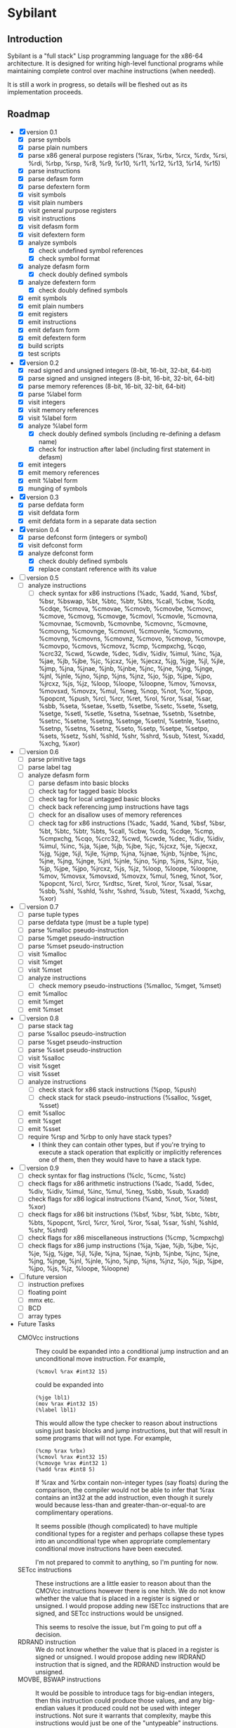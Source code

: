 #+STARTUP: hidestars showall
* Sybilant
** Introduction
   Sybilant is a "full stack" Lisp programming language for the x86-64
   architecture.  It is designed for writing high-level functional programs
   while maintaining complete control over machine instructions (when needed).
   
   It is still a work in progress, so details will be fleshed out as its
   implementation proceeds.
** Roadmap
   - [X] version 0.1
     - [X] parse symbols
     - [X] parse plain numbers
     - [X] parse x86 general purpose registers (%rax, %rbx, %rcx, %rdx, %rsi,
       %rdi, %rbp, %rsp, %r8, %r9, %r10, %r11, %r12, %r13, %r14, %r15)
     - [X] parse instructions
     - [X] parse defasm form
     - [X] parse defextern form
     - [X] visit symbols
     - [X] visit plain numbers
     - [X] visit general purpose registers
     - [X] visit instructions
     - [X] visit defasm form
     - [X] visit defextern form
     - [X] analyze symbols
       - [X] check undefined symbol references
       - [X] check symbol format
     - [X] analyze defasm form
       - [X] check doubly defined symbols
     - [X] analyze defextern form
       - [X] check doubly defined symbols
     - [X] emit symbols
     - [X] emit plain numbers
     - [X] emit registers
     - [X] emit instructions
     - [X] emit defasm form
     - [X] emit defextern form
     - [X] build scripts
     - [X] test scripts
   - [X] version 0.2
     - [X] read signed and unsigned integers (8-bit, 16-bit, 32-bit, 64-bit)
     - [X] parse signed and unsigned integers (8-bit, 16-bit, 32-bit, 64-bit)
     - [X] parse memory references (8-bit, 16-bit, 32-bit, 64-bit)
     - [X] parse %label form
     - [X] visit integers
     - [X] visit memory references
     - [X] visit %label form
     - [X] analyze %label form
       - [X] check doubly defined symbols (including re-defining a defasm name)
       - [X] check for instruction after label (including first statement in defasm)
     - [X] emit integers
     - [X] emit memory references
     - [X] emit %label form
     - [X] munging of symbols
   - [X] version 0.3
     - [X] parse defdata form
     - [X] visit defdata form
     - [X] emit defdata form in a separate data section
   - [X] version 0.4
     - [X] parse defconst form (integers or symbol)
     - [X] visit defconst form
     - [X] analyze defconst form
       - [X] check doubly defined symbols
       - [X] replace constant reference with its value
   - [ ] version 0.5
     - [ ] analyze instructions
       - [ ] check syntax for x86 instructions (%adc, %add, %and, %bsf, %bsr,
         %bswap, %bt, %btc, %btr, %bts, %call, %cbw, %cdq, %cdqe, %cmova, %cmovae,
         %cmovb, %cmovbe, %cmovc, %cmove, %cmovg, %cmovge, %cmovl, %cmovle,
         %cmovna, %cmovnae, %cmovnb, %cmovnbe, %cmovnc, %cmovne, %cmovng,
         %cmovnge, %cmovnl, %cmovnle, %cmovno, %cmovnp, %cmovns, %cmovnz, %cmovo,
         %cmovp, %cmovpe, %cmovpo, %cmovs, %cmovz, %cmp, %cmpxchg, %cqo, %crc32,
         %cwd, %cwde, %dec, %div, %idiv, %imul, %inc, %ja, %jae, %jb, %jbe, %jc,
         %jcxz, %je, %jecxz, %jg, %jge, %jl, %jle, %jmp, %jna, %jnae, %jnb, %jnbe,
         %jnc, %jne, %jng, %jnge, %jnl, %jnle, %jno, %jnp, %jns, %jnz, %jo, %jp,
         %jpe, %jpo, %jrcxz, %js, %jz, %loop, %loope, %loopne, %mov, %movsx,
         %movsxd, %movzx, %mul, %neg, %nop, %not, %or, %pop, %popcnt, %push, %rcl,
         %rcr, %ret, %rol, %ror, %sal, %sar, %sbb, %seta, %setae, %setb, %setbe,
         %setc, %sete, %setg, %setge, %setl, %setle, %setna, %setnae, %setnb,
         %setnbe, %setnc, %setne, %setng, %setnge, %setnl, %setnle, %setno,
         %setnp, %setns, %setnz, %seto, %setp, %setpe, %setpo, %sets, %setz, %shl,
         %shld, %shr, %shrd, %sub, %test, %xadd, %xchg, %xor)
   - [ ] version 0.6
     - [ ] parse primitive tags
     - [ ] parse label tag
     - [ ] analyze defasm form
       - [ ] parse defasm into basic blocks
       - [ ] check tag for tagged basic blocks
       - [ ] check tag for local untagged basic blocks
       - [ ] check back referencing jump instructions have tags
       - [ ] check for an disallow uses of memory references
       - [ ] check tag for x86 instructions (%adc, %add, %and, %bsf, %bsr, %bt,
         %btc, %btr, %bts, %call, %cbw, %cdq, %cdqe, %cmp, %cmpxchg, %cqo,
         %crc32, %cwd, %cwde, %dec, %div, %idiv, %imul, %inc, %ja, %jae, %jb,
         %jbe, %jc, %jcxz, %je, %jecxz, %jg, %jge, %jl, %jle, %jmp, %jna, %jnae,
         %jnb, %jnbe, %jnc, %jne, %jng, %jnge, %jnl, %jnle, %jno, %jnp, %jns,
         %jnz, %jo, %jp, %jpe, %jpo, %jrcxz, %js, %jz, %loop, %loope, %loopne,
         %mov, %movsx, %movsxd, %movzx, %mul, %neg, %not, %or, %popcnt, %rcl,
         %rcr, %rdtsc, %ret, %rol, %ror, %sal, %sar, %sbb, %shl, %shld, %shr,
         %shrd, %sub, %test, %xadd, %xchg, %xor)
   - [ ] version 0.7
     - [ ] parse tuple types
     - [ ] parse defdata type (must be a tuple type)
     - [ ] parse %malloc pseudo-instruction
     - [ ] parse %mget pseudo-instruction
     - [ ] parse %mset pseudo-instruction
     - [ ] visit %malloc
     - [ ] visit %mget
     - [ ] visit %mset
     - [ ] analyze instructions
       - [ ] check memory pseudo-instructions (%malloc, %mget, %mset)
     - [ ] emit %malloc
     - [ ] emit %mget
     - [ ] emit %mset
   - [ ] version 0.8
     - [ ] parse stack tag
     - [ ] parse %salloc pseudo-instruction
     - [ ] parse %sget pseudo-instruction
     - [ ] parse %sset pseudo-instruction
     - [ ] visit %salloc
     - [ ] visit %sget
     - [ ] visit %sset
     - [ ] analyze instructions
       - [ ] check stack for x86 stack instructions (%pop, %push)
       - [ ] check stack for stack pseudo-instructions (%salloc, %sget, %sset)
     - [ ] emit %salloc
     - [ ] emit %sget
     - [ ] emit %sset
     - [ ] require %rsp and %rbp to only have stack types?
       - I think they can contain other types, but if you're trying to execute a
         stack operation that explicitly or implicitly references one of them,
         then they would have to have a stack type.
   - [ ] version 0.9
     - [ ] check syntax for flag instructions (%clc, %cmc, %stc)
     - [ ] check flags for x86 arithmetic instructions (%adc, %add, %dec, %div,
       %idiv, %imul, %inc, %mul, %neg, %sbb, %sub, %xadd)
     - [ ] check flags for x86 logical instructions (%and, %not, %or, %test,
       %xor)
     - [ ] check flags for x86 bit instructions (%bsf, %bsr, %bt, %btc, %btr,
       %bts, %popcnt, %rcl, %rcr, %rol, %ror, %sal, %sar, %shl, %shld, %shr,
       %shrd)
     - [ ] check flags for x86 miscellaneous instructions (%cmp, %cmpxchg)
     - [ ] check flags for x86 jump instructions (%ja, %jae, %jb, %jbe, %jc,
       %je, %jg, %jge, %jl, %jle, %jna, %jnae, %jnb, %jnbe, %jnc, %jne, %jng,
       %jnge, %jnl, %jnle, %jno, %jnp, %jns, %jnz, %jo, %jp, %jpe, %jpo, %js,
       %jz, %loope, %loopne)
   - [ ] future version
     - [ ] instruction prefixes
     - [ ] floating point
     - [ ] mmx etc.
     - [ ] BCD
     - [ ] array types
   - Future Tasks
     - CMOVcc instructions :: They could be expanded into a conditional jump
          instruction and an unconditional move instruction. For example,
          : (%cmovl %rax #int32 15)
          could be expanded into
          : (%jge lbl1)
          : (mov %rax #int32 15)
          : (%label lbl1)
          This would allow the type checker to reason about instructions using
          just basic blocks and jump instructions, but that will result in some
          programs that will not type.  For example,
          : (%cmp %rax %rbx)
          : (%cmovl %rax #int32 15)
          : (%cmovge %rax #int32 1)
          : (%add %rax #int8 5)
          If %rax and %rbx contain non-integer types (say floats) during the
          comparison, the compiler would not be able to infer that %rax contains
          an int32 at the add instruction, even though it surely would because
          less-than and greater-than-or-equal-to are complimentary operations.

          It seems possible (though complicated) to have multiple conditional
          types for a register and perhaps collapse these types into an
          unconditional type when appropriate complementary conditional move
          instructions have been executed.

          I'm not prepared to commit to anything, so I'm punting for now.
     - SETcc instructions :: These instructions are a little easier to reason
          about than the CMOVcc instructions however there is one hitch.  We do
          not know whether the value that is placed in a register is signed or
          unsigned.  I would propose adding new ISETcc instructions that are
          signed, and SETcc instructions would be unsigned.

          This seems to resolve the issue, but I'm going to put off a decision.
     - RDRAND instruction :: We do not know whether the value that is placed in
          a register is signed or unsigned.  I would propose adding new IRDRAND
          instruction that is signed, and the RDRAND instruction would be
          unsigned.
     - MOVBE, BSWAP instructions :: It would be possible to introduce tags for
          big-endian integers, then this instruction could produce those values,
          and any big-endian values it produced could not be used with integer
          instructions.  Not sure it warrants that complexity, maybe this
          instructions would just be one of the "untypeable" instructions.

          Another possibility would be--just like the bit rotate
          instructions--any byte swapping instructions would not change the type
          of the operand.
     - Jcc, LOOP, LOOPE, LOOPNE instructions :: These instructions don't take a
          64-bit offset.  The LOOP instructions take an 8-bit offset.  It would
          be nice to verify these statically.  It might be possible by
          guestimating, or exactly calculating the size of assembled
          instructions and finding how far away the target instructions are.
     - Segmented memory? :: 64-bit mode uses a flat memory structure, but it
          seems that there are still uses for some of the segment registers?
          How can/should these be integrated into the syntax and semantics?
     - Shift instructions :: Some shift instructions will set the overflow flag
          based on whether the shift amount is 1 or not.  In trivial cases with
          immediate operands I can detect whether the amount is 1, but in other
          cases it is impossible to know whether the shift amount is 1 or not.
          The type system could have some kind of "maybe" value for the overflow
          flag, and just provide a warning?
     - More flexible integer immediates :: It should be possible to allow any
          integer to fill in any spot that expects an integer immediate value,
          as long as it is in the right range.  For example, if an instruction
          is expecting a 8-bit integer, then it should also be able to accept a
          64-bit integer in the range -128 to 127.  Similarly, a positive,
          signed 8-bit integer should be able to fill the spot of an unsigned
          8-bit integer.

          The only difficulty may be that the emitting code is emitting prefixes
          for integers, and either the syntax checker would have to change the
          type of the immediate, or somehow the emitter would have to emit the
          right prefix.

          Another possibility would be to have a form of integers that are not
          explicitly typed, but can take on a type in the context they are used
          (perhaps with some kind of syntax directed parsing).
** License
  : Copyright © 2013 Paul Stadig. All rights reserved.
  : 
  : This Source Code Form is subject to the terms of the Mozilla Public License,
  : v. 2.0. If a copy of the MPL was not distributed with this file, You can
  : obtain one at http://mozilla.org/MPL/2.0/.
  : 
  : This Source Code Form is "Incompatible With Secondary Licenses", as defined
  : by the Mozilla Public License, v. 2.0.
